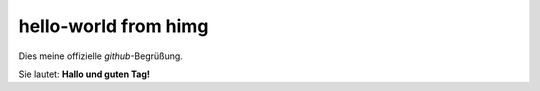 =====================
hello-world from himg
=====================

Dies meine offizielle *github*-Begrüßung.

Sie lautet: **Hallo und guten Tag!**

